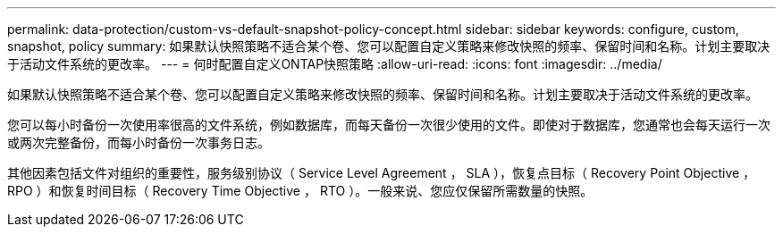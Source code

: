---
permalink: data-protection/custom-vs-default-snapshot-policy-concept.html 
sidebar: sidebar 
keywords: configure, custom, snapshot, policy 
summary: 如果默认快照策略不适合某个卷、您可以配置自定义策略来修改快照的频率、保留时间和名称。计划主要取决于活动文件系统的更改率。 
---
= 何时配置自定义ONTAP快照策略
:allow-uri-read: 
:icons: font
:imagesdir: ../media/


[role="lead"]
如果默认快照策略不适合某个卷、您可以配置自定义策略来修改快照的频率、保留时间和名称。计划主要取决于活动文件系统的更改率。

您可以每小时备份一次使用率很高的文件系统，例如数据库，而每天备份一次很少使用的文件。即使对于数据库，您通常也会每天运行一次或两次完整备份，而每小时备份一次事务日志。

其他因素包括文件对组织的重要性，服务级别协议（ Service Level Agreement ， SLA ），恢复点目标（ Recovery Point Objective ， RPO ）和恢复时间目标（ Recovery Time Objective ， RTO ）。一般来说、您应仅保留所需数量的快照。
